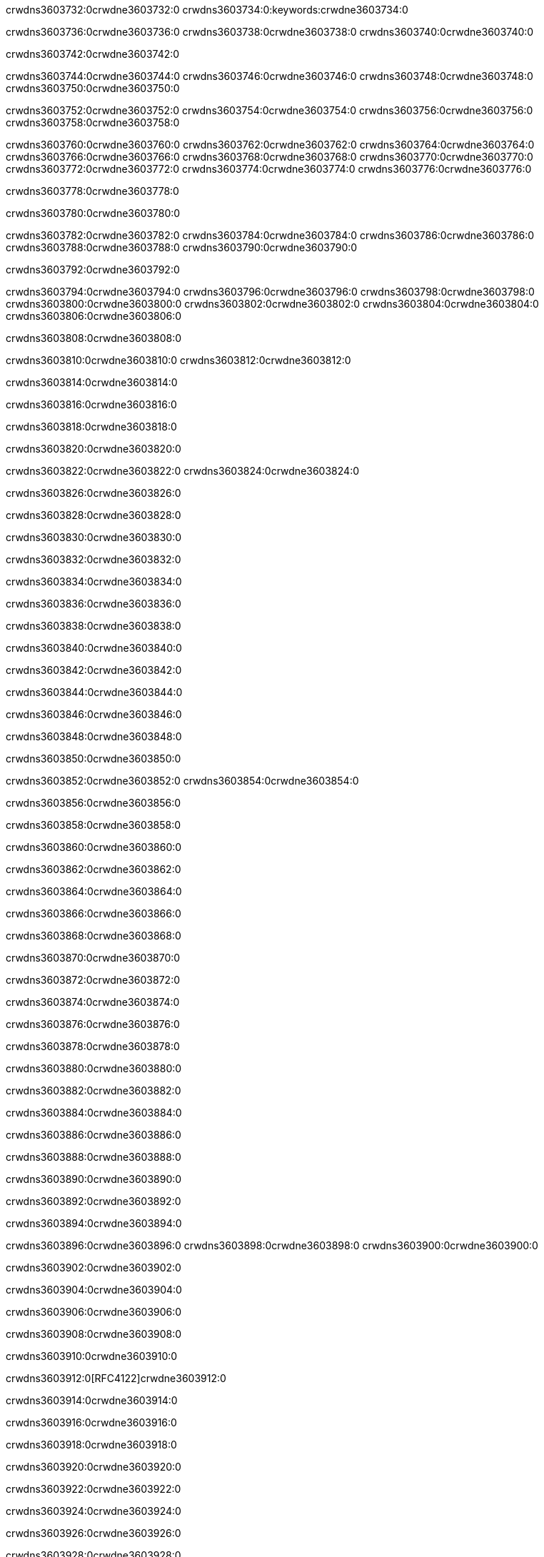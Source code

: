 crwdns3603732:0crwdne3603732:0
crwdns3603734:0:keywords:crwdne3603734:0

crwdns3603736:0crwdne3603736:0 crwdns3603738:0crwdne3603738:0 crwdns3603740:0crwdne3603740:0

crwdns3603742:0crwdne3603742:0

crwdns3603744:0crwdne3603744:0 crwdns3603746:0crwdne3603746:0 crwdns3603748:0crwdne3603748:0 crwdns3603750:0crwdne3603750:0

crwdns3603752:0crwdne3603752:0
crwdns3603754:0crwdne3603754:0
crwdns3603756:0crwdne3603756:0
  crwdns3603758:0crwdne3603758:0

crwdns3603760:0crwdne3603760:0
  crwdns3603762:0crwdne3603762:0
    crwdns3603764:0crwdne3603764:0
      crwdns3603766:0crwdne3603766:0
        crwdns3603768:0crwdne3603768:0
        crwdns3603770:0crwdne3603770:0
      crwdns3603772:0crwdne3603772:0
        crwdns3603774:0crwdne3603774:0
crwdns3603776:0crwdne3603776:0

crwdns3603778:0crwdne3603778:0

crwdns3603780:0crwdne3603780:0

crwdns3603782:0crwdne3603782:0
crwdns3603784:0crwdne3603784:0
crwdns3603786:0crwdne3603786:0
crwdns3603788:0crwdne3603788:0
crwdns3603790:0crwdne3603790:0

crwdns3603792:0crwdne3603792:0

crwdns3603794:0crwdne3603794:0
crwdns3603796:0crwdne3603796:0
  crwdns3603798:0crwdne3603798:0
  crwdns3603800:0crwdne3603800:0
    crwdns3603802:0crwdne3603802:0
      crwdns3603804:0crwdne3603804:0
crwdns3603806:0crwdne3603806:0

crwdns3603808:0crwdne3603808:0

crwdns3603810:0crwdne3603810:0 crwdns3603812:0crwdne3603812:0

crwdns3603814:0crwdne3603814:0

crwdns3603816:0crwdne3603816:0

crwdns3603818:0crwdne3603818:0

crwdns3603820:0crwdne3603820:0

crwdns3603822:0crwdne3603822:0 crwdns3603824:0crwdne3603824:0

crwdns3603826:0crwdne3603826:0

crwdns3603828:0crwdne3603828:0

crwdns3603830:0crwdne3603830:0

crwdns3603832:0crwdne3603832:0

crwdns3603834:0crwdne3603834:0

crwdns3603836:0crwdne3603836:0

crwdns3603838:0crwdne3603838:0

crwdns3603840:0crwdne3603840:0

crwdns3603842:0crwdne3603842:0

crwdns3603844:0crwdne3603844:0

crwdns3603846:0crwdne3603846:0

crwdns3603848:0crwdne3603848:0

crwdns3603850:0crwdne3603850:0

crwdns3603852:0crwdne3603852:0 crwdns3603854:0crwdne3603854:0

crwdns3603856:0crwdne3603856:0

crwdns3603858:0crwdne3603858:0

crwdns3603860:0crwdne3603860:0

crwdns3603862:0crwdne3603862:0

crwdns3603864:0crwdne3603864:0

crwdns3603866:0crwdne3603866:0

crwdns3603868:0crwdne3603868:0

crwdns3603870:0crwdne3603870:0

crwdns3603872:0crwdne3603872:0

crwdns3603874:0crwdne3603874:0

crwdns3603876:0crwdne3603876:0

crwdns3603878:0crwdne3603878:0

crwdns3603880:0crwdne3603880:0

crwdns3603882:0crwdne3603882:0

crwdns3603884:0crwdne3603884:0

crwdns3603886:0crwdne3603886:0

crwdns3603888:0crwdne3603888:0

crwdns3603890:0crwdne3603890:0

crwdns3603892:0crwdne3603892:0

crwdns3603894:0crwdne3603894:0

crwdns3603896:0crwdne3603896:0 crwdns3603898:0crwdne3603898:0 crwdns3603900:0crwdne3603900:0

crwdns3603902:0crwdne3603902:0

crwdns3603904:0crwdne3603904:0

crwdns3603906:0crwdne3603906:0

crwdns3603908:0crwdne3603908:0

crwdns3603910:0crwdne3603910:0

crwdns3603912:0[RFC4122]crwdne3603912:0

crwdns3603914:0crwdne3603914:0

crwdns3603916:0crwdne3603916:0

crwdns3603918:0crwdne3603918:0

crwdns3603920:0crwdne3603920:0

crwdns3603922:0crwdne3603922:0

crwdns3603924:0crwdne3603924:0

crwdns3603926:0crwdne3603926:0

crwdns3603928:0crwdne3603928:0

crwdns3603930:0crwdne3603930:0

crwdns3603932:0crwdne3603932:0 crwdns3603934:0crwdne3603934:0

crwdns3603936:0crwdne3603936:0

crwdns3603938:0crwdne3603938:0

crwdns3603940:0crwdne3603940:0